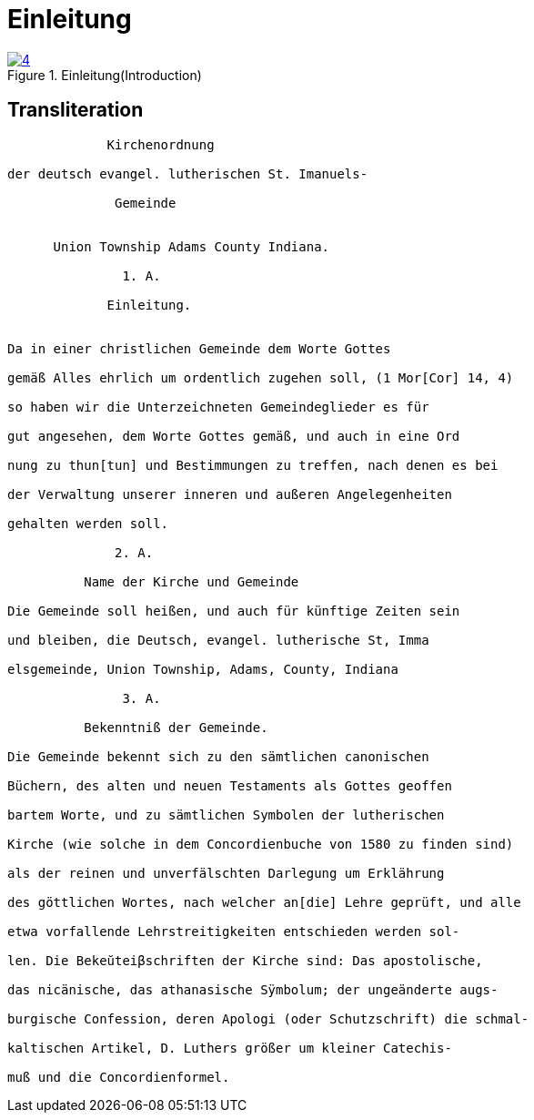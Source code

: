 = Einleitung
:page-role: doc-width

image::4.jpg[align="left",title="Einleitung(Introduction)",link=self"]

== Transliteration

....
             Kirchenordnung

der deutsch evangel. lutherischen St. Imanuels-

              Gemeinde


      Union Township Adams County Indiana.

               1. A. 

             Einleitung.


Da in einer christlichen Gemeinde dem Worte Gottes

gemäß Alles ehrlich um ordentlich zugehen soll, (1 Mor[Cor] 14, 4)

so haben wir die Unterzeichneten Gemeindeglieder es für

gut angesehen, dem Worte Gottes gemäß, und auch in eine Ord

nung zu thun[tun] und Bestimmungen zu treffen, nach denen es bei

der Verwaltung unserer inneren und außeren Angelegenheiten

gehalten werden soll.

              2. A.

          Name der Kirche und Gemeinde

Die Gemeinde soll heißen, und auch für künftige Zeiten sein

und bleiben, die Deutsch, evangel. lutherische St, Imma

elsgemeinde, Union Township, Adams, County, Indiana

               3. A.

          Bekenntniß der Gemeinde.

Die Gemeinde bekennt sich zu den sämtlichen canonischen

Büchern, des alten und neuen Testaments als Gottes geoffen

bartem Worte, und zu sämtlichen Symbolen der lutherischen

Kirche (wie solche in dem Concordienbuche von 1580 zu finden sind)

als der reinen und unverfälschten Darlegung um Erklährung

des göttlichen Wortes, nach welcher an[die] Lehre geprüft, und alle

etwa vorfallende Lehrstreitigkeiten entschieden werden sol-

len. Die Bekeŭteiβschriften der Kirche sind: Das apostolische,

das nicänische, das athanasische Sÿmbolum; der ungeänderte augs-

burgische Confession, deren Apologi (oder Schutzschrift) die schmal-

kaltischen Artikel, D. Luthers größer um kleiner Catechis-

muß und die Concordienformel.
....
